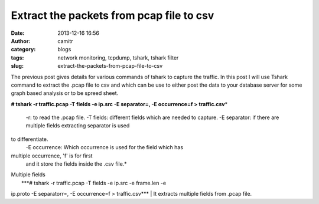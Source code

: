 Extract the packets from pcap file to csv
#########################################
:date: 2013-12-16 16:56
:author: camitr
:category: blogs
:tags: network monitoring, tcpdump, tshark, tshark filter
:slug: extract-the-packets-from-pcap-file-to-csv

The previous post gives details for various commands of tshark to
capture the traffic. In this post I will use Tshark command to extract
the .pcap file to csv and which can be use to either post the data to
your database server for some graph based analysis or to be spreed
sheet.

**# tshark -r traffic.pcap -T fields -e ip.src -E separator=, -E
occurrence=f > traffic.csv**\ *
 -r: to read the .pcap file.
 -T fields: different fields which are needed to capture.
 -E separator: if there are multiple fields extracting separator is used
to differentiate.
 -E occurrence: Which occurrence is used for the field which has
multiple occurrence, 'f' is for first
 and it store the fields inside the .csv file.*

| Multiple fields
|  ***# tshark -r traffic.pcap -T fields -e ip.src -e frame.len -e
ip.proto -E separatorr=, -E occurrence=f > traffic.csv***
|  It extracts multiple fields from .pcap file.
